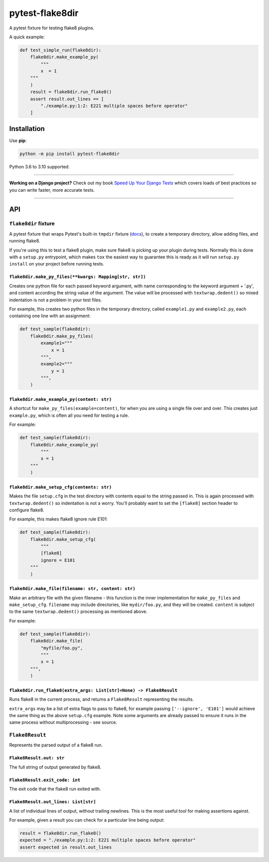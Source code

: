 ================
pytest-flake8dir
================

.. image:: https://img.shields.io/github/workflow/status/adamchainz/pytest-flake8dir/CI/main?style=for-the-badge
   :target: https://github.com/adamchainz/pytest-flake8dir/actions?workflow=CI

.. image:: https://img.shields.io/pypi/v/pytest-flake8dir.svg?style=for-the-badge
   :target: https://pypi.org/project/pytest-flake8dir/

.. image:: https://img.shields.io/badge/code%20style-black-000000.svg?style=for-the-badge
   :target: https://github.com/psf/black

.. image:: https://img.shields.io/badge/pre--commit-enabled-brightgreen?logo=pre-commit&logoColor=white&style=for-the-badge
   :target: https://github.com/pre-commit/pre-commit
   :alt: pre-commit

A pytest fixture for testing flake8 plugins.

A quick example:

.. code-block:: python

    def test_simple_run(flake8dir):
        flake8dir.make_example_py(
            """
            x  = 1
        """
        )
        result = flake8dir.run_flake8()
        assert result.out_lines == [
            "./example.py:1:2: E221 multiple spaces before operator"
        ]

Installation
============

Use **pip**:

.. code-block:: sh

    python -m pip install pytest-flake8dir

Python 3.6 to 3.10 supported.

----

**Working on a Django project?**
Check out my book `Speed Up Your Django Tests <https://gumroad.com/l/suydt>`__ which covers loads of best practices so you can write faster, more accurate tests.

----

API
===

``flake8dir`` fixture
---------------------

A pytest fixture that wraps Pytest's built-in ``tmpdir`` fixture
(`docs <https://docs.pytest.org/en/latest/tmpdir.html>`_), to create a
temporary directory, allow adding files, and running flake8.

If you're using this to test a flake8 plugin, make sure flake8 is picking up
your plugin during tests. Normally this is done with a ``setup.py`` entrypoint,
which makes ``tox`` the easiest way to guarantee this is ready as it will run
``setup.py install`` on your project before running tests.

``flake8dir.make_py_files(**kwargs: Mapping[str, str])``
~~~~~~~~~~~~~~~~~~~~~~~~~~~~~~~~~~~~~~~~~~~~~~~~~~~~~~~~

Creates one python file for each passed keyword argument, with name
corresponding to the keyword argument + '.py', and content according the string
value of the argument. The value will be processed with ``textwrap.dedent()``
so mixed indentation is not a problem in your test files.

For example, this creates two python files in the temporary directory, called
``example1.py`` and ``example2.py``, each containing one line with an
assignment:

.. code-block:: python

    def test_sample(flake8dir):
        flake8dir.make_py_files(
            example1="""
                x = 1
            """,
            example2="""
                y = 1
            """,
        )

``flake8dir.make_example_py(content: str)``
~~~~~~~~~~~~~~~~~~~~~~~~~~~~~~~~~~~~~~~~~~~

A shortcut for ``make_py_files(example=content)``, for when you are using a
single file over and over. This creates just ``example.py``, which is often
all you need for testing a rule.

For example:

.. code-block:: python

    def test_sample(flake8dir):
        flake8dir.make_example_py(
            """
            x = 1
        """
        )

``flake8dir.make_setup_cfg(contents: str)``
~~~~~~~~~~~~~~~~~~~~~~~~~~~~~~~~~~~~~~~~~~~

Makes the file ``setup.cfg`` in the test directory with contents equal to the
string passed in. This is again processed with ``textwrap.dedent()`` so
indentation is not a worry. You'll probably want to set the ``[flake8]``
section header to configure flake8.

For example, this makes flake8 ignore rule E101:

.. code-block:: python

    def test_sample(flake8dir):
        flake8dir.make_setup_cfg(
            """
            [flake8]
            ignore = E101
        """
        )

``flake8dir.make_file(filename: str, content: str)``
~~~~~~~~~~~~~~~~~~~~~~~~~~~~~~~~~~~~~~~~~~~~~~~~~~~~

Make an arbitrary file with the given filename - this function is the inner
implementation for ``make_py_files`` and ``make_setup_cfg``. ``filename`` may
include directories, like ``mydir/foo.py``, and they will be created.
``content`` is subject to the same ``textwrap.dedent()`` processing as
mentioned above.

For example:

.. code-block:: python

    def test_sample(flake8dir):
        flake8dir.make_file(
            "myfile/foo.py",
            """
            x = 1
        """,
        )

``flake8dir.run_flake8(extra_args: List[str]=None) -> Flake8Result``
~~~~~~~~~~~~~~~~~~~~~~~~~~~~~~~~~~~~~~~~~~~~~~~~~~~~~~~~~~~~~~~~~~~~

Runs flake8 in the current process, and returns a ``Flake8Result`` representing
the results.

``extra_args`` may be a list of extra flags to pass to flake8, for example
passing ``['--ignore', 'E101']`` would achieve the same thing as the above
``setup.cfg`` example. Note some arguments are already passed to ensure it runs
in the same process without multiprocessing - see source.


``Flake8Result``
----------------

Represents the parsed output of a flake8 run.

``Flake8Result.out: str``
~~~~~~~~~~~~~~~~~~~~~~~~~

The full string of output generated by flake8.

``Flake8Result.exit_code: int``
~~~~~~~~~~~~~~~~~~~~~~~~~~~~~~~

The exit code that the flake8 run exited with.

``Flake8Result.out_lines: List[str]``
~~~~~~~~~~~~~~~~~~~~~~~~~~~~~~~~~~~~~

A list of individual lines of output, without trailing newlines. This is the
most useful tool for making assertions against.

For example, given a result you can check for a particular line being output:

.. code-block:: python

    result = flake8dir.run_flake8()
    expected = "./example.py:1:2: E221 multiple spaces before operator"
    assert expected in result.out_lines

.. _tmpdir: https://docs.pytest.org/en/latest/tmpdir.html
